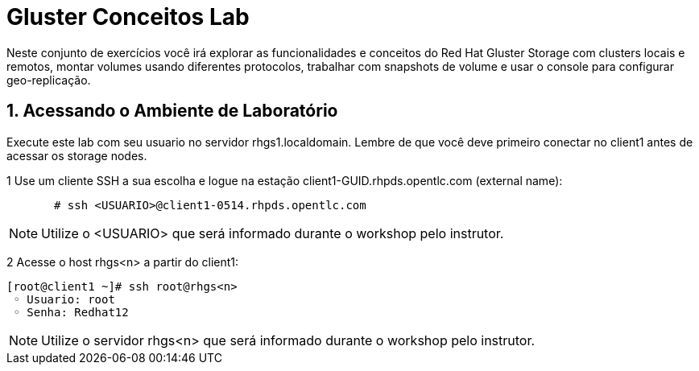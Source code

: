 = Gluster Conceitos Lab

Neste conjunto de exercícios você irá explorar as funcionalidades e conceitos do Red Hat Gluster Storage com clusters locais e remotos, montar volumes usando diferentes protocolos, trabalhar com snapshots de volume e usar o console para configurar geo-replicação.

== 1. Acessando o Ambiente de Laboratório

Execute este lab com seu usuario no servidor rhgs1.localdomain. Lembre de que você deve primeiro conectar no client1 antes de acessar os storage nodes.

1 Use um cliente SSH a sua escolha e logue na estação client1-GUID.rhpds.opentlc.com (external name):

----
       # ssh <USUARIO>@client1-0514.rhpds.opentlc.com
----
[NOTE]
====
Utilize o <USUARIO> que será informado durante o workshop pelo instrutor.
====

2 Acesse o host rhgs<n> a partir do client1:

       [root@client1 ~]# ssh root@rhgs<n>
        ◦ Usuario: root
        ◦ Senha: Redhat12

[NOTE]
====
Utilize o servidor rhgs<n> que será informado durante o workshop pelo instrutor.
====
